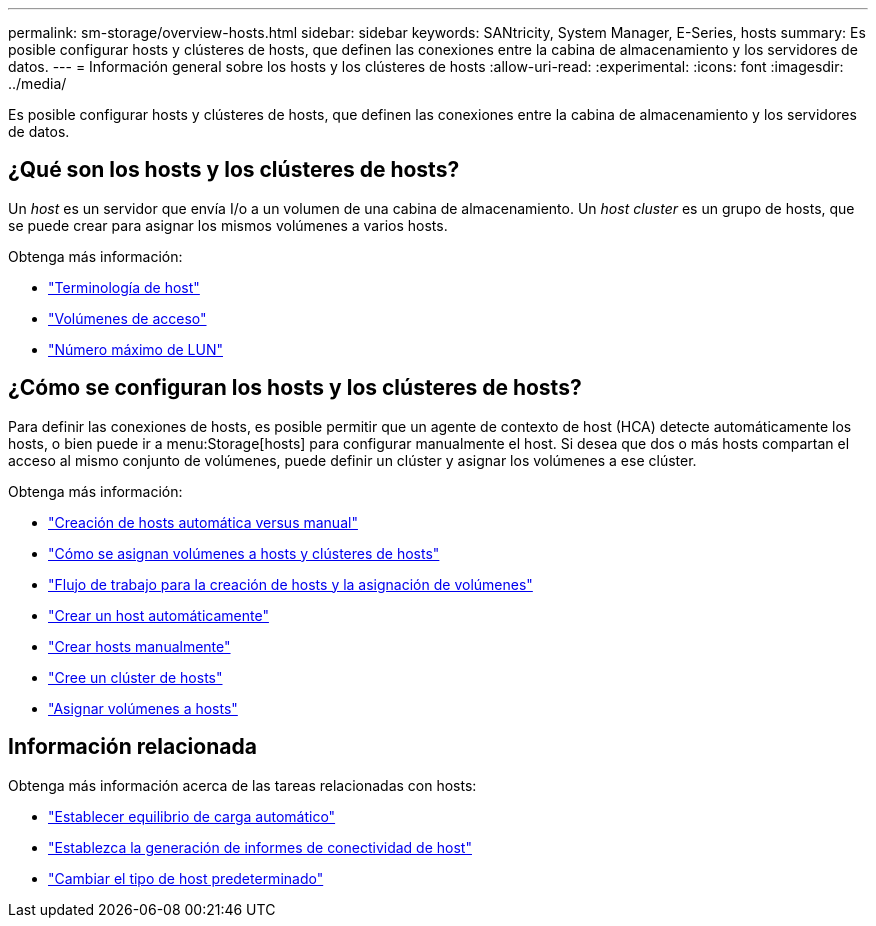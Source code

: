 ---
permalink: sm-storage/overview-hosts.html 
sidebar: sidebar 
keywords: SANtricity, System Manager, E-Series, hosts 
summary: Es posible configurar hosts y clústeres de hosts, que definen las conexiones entre la cabina de almacenamiento y los servidores de datos. 
---
= Información general sobre los hosts y los clústeres de hosts
:allow-uri-read: 
:experimental: 
:icons: font
:imagesdir: ../media/


[role="lead"]
Es posible configurar hosts y clústeres de hosts, que definen las conexiones entre la cabina de almacenamiento y los servidores de datos.



== ¿Qué son los hosts y los clústeres de hosts?

Un _host_ es un servidor que envía I/o a un volumen de una cabina de almacenamiento. Un _host cluster_ es un grupo de hosts, que se puede crear para asignar los mismos volúmenes a varios hosts.

Obtenga más información:

* link:host-terminology.html["Terminología de host"]
* link:access-volumes.html["Volúmenes de acceso"]
* link:maximum-number-of-luns.html["Número máximo de LUN"]




== ¿Cómo se configuran los hosts y los clústeres de hosts?

Para definir las conexiones de hosts, es posible permitir que un agente de contexto de host (HCA) detecte automáticamente los hosts, o bien puede ir a menu:Storage[hosts] para configurar manualmente el host. Si desea que dos o más hosts compartan el acceso al mismo conjunto de volúmenes, puede definir un clúster y asignar los volúmenes a ese clúster.

Obtenga más información:

* link:automatic-versus-manual-host-creation.html["Creación de hosts automática versus manual"]
* link:how-volumes-are-assigned-to-hosts-and-host-clusters.html["Cómo se asignan volúmenes a hosts y clústeres de hosts"]
* link:workflow-for-creating-hosts-and-assigning-volumes.html["Flujo de trabajo para la creación de hosts y la asignación de volúmenes"]
* link:create-host-automatically.html["Crear un host automáticamente"]
* link:create-host-manually.html["Crear hosts manualmente"]
* link:create-host-cluster.html["Cree un clúster de hosts"]
* link:assign-volumes.html["Asignar volúmenes a hosts"]




== Información relacionada

Obtenga más información acerca de las tareas relacionadas con hosts:

* link:../sm-settings/set-automatic-load-balancing.html["Establecer equilibrio de carga automático"]
* link:../sm-settings/set-host-connectivity-reporting.html["Establezca la generación de informes de conectividad de host"]
* link:../sm-settings/change-default-host-type.html["Cambiar el tipo de host predeterminado"]

